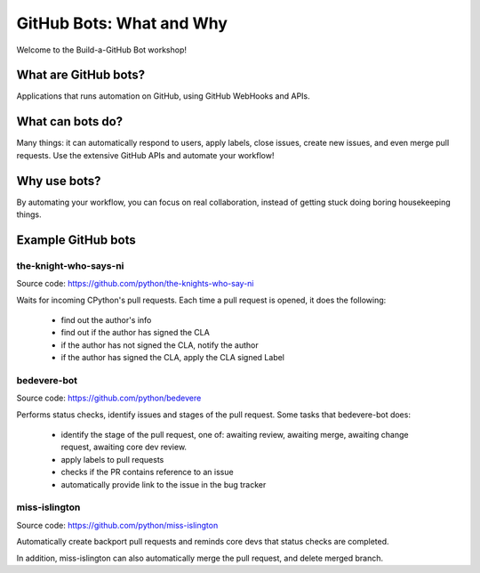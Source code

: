 GitHub Bots: What and Why
=========================

Welcome to the Build-a-GitHub Bot workshop!

What are GitHub bots?
---------------------

Applications that runs automation on GitHub, using GitHub WebHooks and APIs.

What can bots do?
-----------------

Many things: it can automatically respond to users, apply labels, close issues,
create new issues, and even merge pull requests. Use the extensive GitHub APIs
and automate your workflow!

Why use bots?
-------------

By automating your workflow, you can focus on real collaboration, instead of
getting stuck doing boring housekeeping things.

Example GitHub bots
-------------------

the-knight-who-says-ni
''''''''''''''''''''''

Source code: https://github.com/python/the-knights-who-say-ni

Waits for incoming CPython's pull requests. Each time a pull request is opened,
it does the following:

  - find out the author's info

  - find out if the author has signed the CLA

  - if the author has not signed the CLA, notify the author

  - if the author has signed the CLA, apply the CLA signed Label

bedevere-bot
''''''''''''

Source code: https://github.com/python/bedevere

Performs status checks, identify issues and stages of the pull request.
Some tasks that bedevere-bot does:

  - identify the stage of the pull request, one of:  awaiting review, awaiting merge,
    awaiting change request, awaiting core dev review.

  - apply labels to pull requests

  - checks if the PR contains reference to an issue

  - automatically provide link to the issue in the bug tracker


miss-islington
''''''''''''''

Source code: https://github.com/python/miss-islington

Automatically create backport pull requests and reminds core devs that status checks
are completed.

In addition, miss-islington can also automatically merge the pull request, and
delete merged branch.
